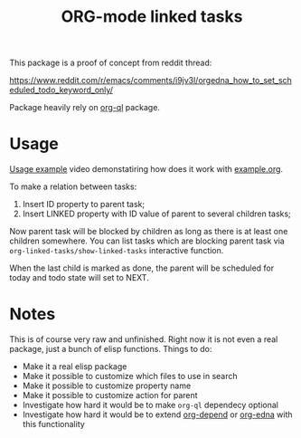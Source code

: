 #+TITLE: ORG-mode linked tasks

This package is a proof of concept from reddit thread:

  https://www.reddit.com/r/emacs/comments/i9jv3l/orgedna_how_to_set_scheduled_todo_keyword_only/

Package heavily rely on [[https://github.com/alphapapa/org-ql][org-ql]] package.

* Usage

[[https://i.imgur.com/E58ZMzL.mp4][Usage example]] video demonstatiring how does it work with [[file:example.org][example.org]].

To make a relation between tasks:
  1. Insert ID property to parent task;
  2. Insert LINKED property with ID value of parent to several children tasks;

Now parent task will be blocked by children as long as there is at least one
children somewhere. You can list tasks which are blocking parent task via
~org-linked-tasks/show-linked-tasks~ interactive function.

When the last child is marked as done, the parent will be scheduled for today
and todo state will set to NEXT.

* Notes

This is of course very raw and unfinished. Right now it is not even a real
package, just a bunch of elisp functions. Things to do:

- Make it a real elisp package
- Make it possible to customize which files to use in search
- Make it possible to customize property name
- Make it possible to customize action for parent
- Investigate how hard it would be to make ~org-ql~ dependecy optional
- Investigate how hard it would be to extend [[https://orgmode.org/worg/org-contrib/org-depend.html][org-depend]] or [[https://www.nongnu.org/org-edna-el/][org-edna]] with this functionality
